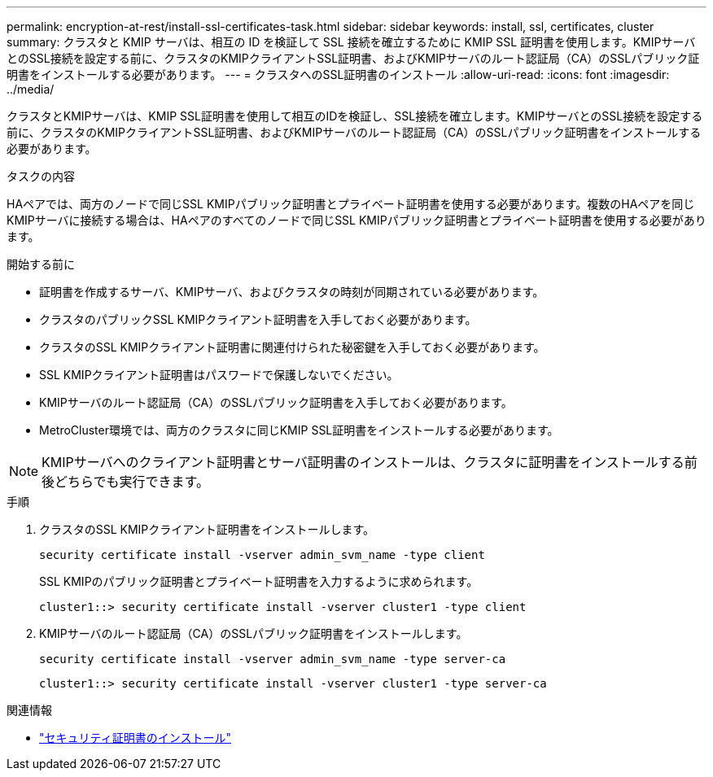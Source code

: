 ---
permalink: encryption-at-rest/install-ssl-certificates-task.html 
sidebar: sidebar 
keywords: install, ssl, certificates, cluster 
summary: クラスタと KMIP サーバは、相互の ID を検証して SSL 接続を確立するために KMIP SSL 証明書を使用します。KMIPサーバとのSSL接続を設定する前に、クラスタのKMIPクライアントSSL証明書、およびKMIPサーバのルート認証局（CA）のSSLパブリック証明書をインストールする必要があります。 
---
= クラスタへのSSL証明書のインストール
:allow-uri-read: 
:icons: font
:imagesdir: ../media/


[role="lead"]
クラスタとKMIPサーバは、KMIP SSL証明書を使用して相互のIDを検証し、SSL接続を確立します。KMIPサーバとのSSL接続を設定する前に、クラスタのKMIPクライアントSSL証明書、およびKMIPサーバのルート認証局（CA）のSSLパブリック証明書をインストールする必要があります。

.タスクの内容
HAペアでは、両方のノードで同じSSL KMIPパブリック証明書とプライベート証明書を使用する必要があります。複数のHAペアを同じKMIPサーバに接続する場合は、HAペアのすべてのノードで同じSSL KMIPパブリック証明書とプライベート証明書を使用する必要があります。

.開始する前に
* 証明書を作成するサーバ、KMIPサーバ、およびクラスタの時刻が同期されている必要があります。
* クラスタのパブリックSSL KMIPクライアント証明書を入手しておく必要があります。
* クラスタのSSL KMIPクライアント証明書に関連付けられた秘密鍵を入手しておく必要があります。
* SSL KMIPクライアント証明書はパスワードで保護しないでください。
* KMIPサーバのルート認証局（CA）のSSLパブリック証明書を入手しておく必要があります。
* MetroCluster環境では、両方のクラスタに同じKMIP SSL証明書をインストールする必要があります。



NOTE: KMIPサーバへのクライアント証明書とサーバ証明書のインストールは、クラスタに証明書をインストールする前後どちらでも実行できます。

.手順
. クラスタのSSL KMIPクライアント証明書をインストールします。
+
`security certificate install -vserver admin_svm_name -type client`

+
SSL KMIPのパブリック証明書とプライベート証明書を入力するように求められます。

+
`cluster1::> security certificate install -vserver cluster1 -type client`

. KMIPサーバのルート認証局（CA）のSSLパブリック証明書をインストールします。
+
`security certificate install -vserver admin_svm_name -type server-ca`

+
`cluster1::> security certificate install -vserver cluster1 -type server-ca`



.関連情報
* link:https://docs.netapp.com/us-en/ontap-cli/security-certificate-install.html["セキュリティ証明書のインストール"^]

